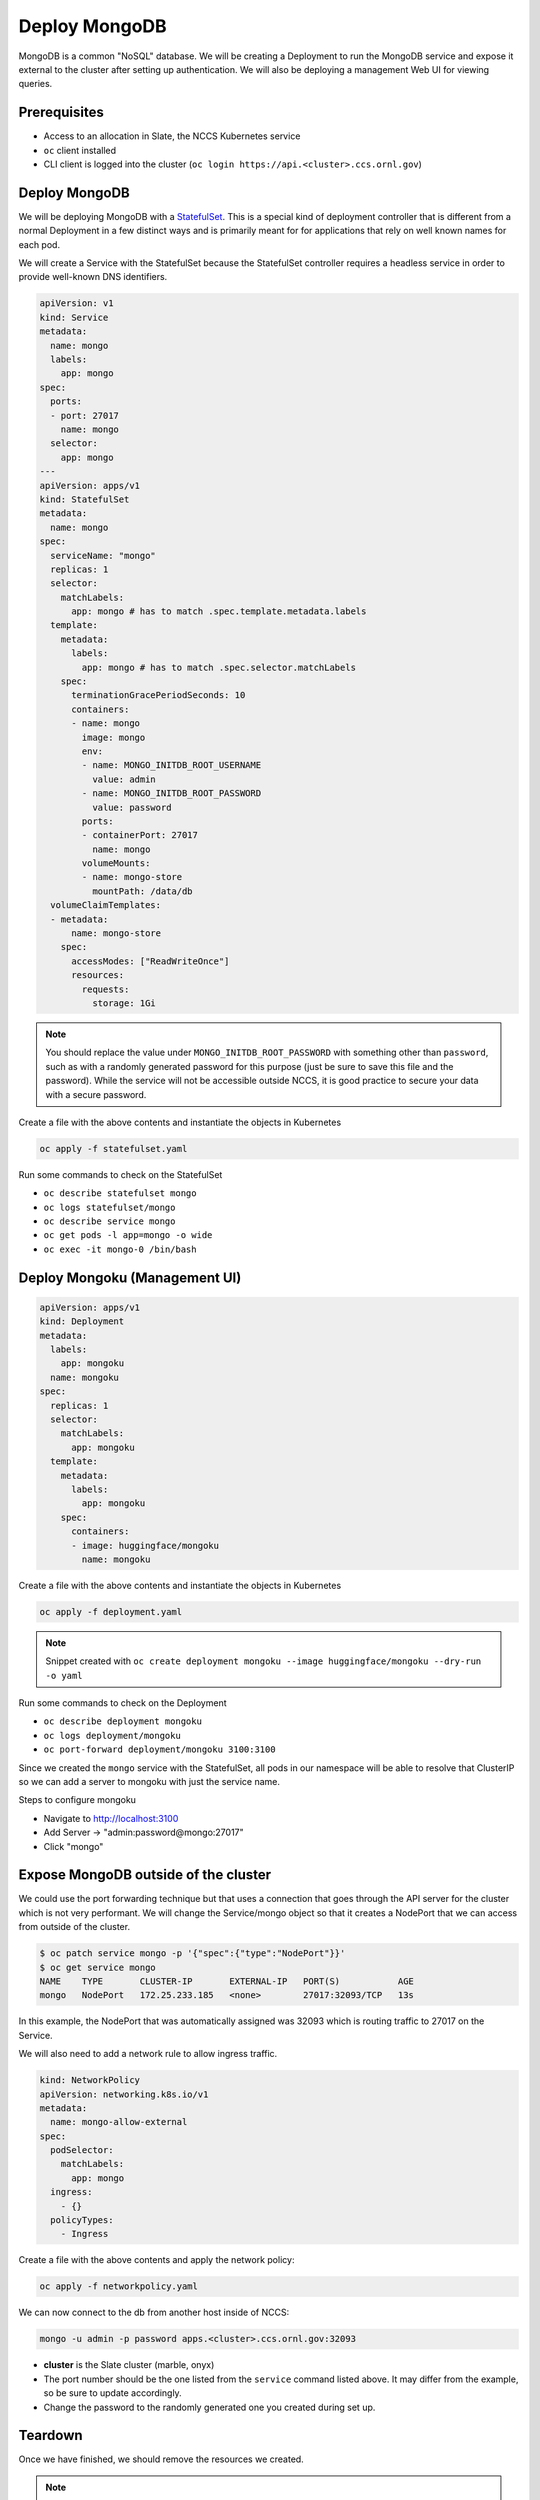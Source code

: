 
**************
Deploy MongoDB
**************

MongoDB is a common "NoSQL" database. We will be creating a Deployment to run the MongoDB service
and expose it external to the cluster after setting up authentication. We will also be deploying a
management Web UI for viewing queries.

Prerequisites
^^^^^^^^^^^^^

* Access to an allocation in Slate, the NCCS Kubernetes service
* ``oc`` client installed
* CLI client is logged into the cluster (\ ``oc login https://api.<cluster>.ccs.ornl.gov``\ )

Deploy MongoDB
^^^^^^^^^^^^^^

We will be deploying MongoDB with a
`StatefulSet <https://kubernetes.io/docs/concepts/workloads/controllers/statefulset/>`_. This is a
special kind of deployment controller that is different from a normal Deployment in a few distinct
ways and is primarily meant for for applications that rely on well known names for each pod.

We will create a Service with the StatefulSet because the StatefulSet controller requires a headless
service in order to provide well-known DNS identifiers.

.. code-block:: yaml

   apiVersion: v1
   kind: Service
   metadata:
     name: mongo
     labels:
       app: mongo
   spec:
     ports:
     - port: 27017
       name: mongo
     selector:
       app: mongo
   ---
   apiVersion: apps/v1
   kind: StatefulSet
   metadata:
     name: mongo
   spec:
     serviceName: "mongo"
     replicas: 1
     selector:
       matchLabels:
         app: mongo # has to match .spec.template.metadata.labels
     template:
       metadata:
         labels:
           app: mongo # has to match .spec.selector.matchLabels
       spec:
         terminationGracePeriodSeconds: 10
         containers:
         - name: mongo
           image: mongo
           env:
           - name: MONGO_INITDB_ROOT_USERNAME
             value: admin
           - name: MONGO_INITDB_ROOT_PASSWORD
             value: password
           ports:
           - containerPort: 27017
             name: mongo
           volumeMounts:
           - name: mongo-store
             mountPath: /data/db
     volumeClaimTemplates:
     - metadata:
         name: mongo-store
       spec:
         accessModes: ["ReadWriteOnce"]
         resources:
           requests:
             storage: 1Gi

.. note::
   You should replace the value under ``MONGO_INITDB_ROOT_PASSWORD`` with something other than ``password``, such as with a randomly generated password for this purpose (just be sure to save this file and the password). While the service will not be accessible outside NCCS, it is good practice to secure your data with a secure password.

Create a file with the above contents and instantiate the objects in Kubernetes

.. code-block:: text

   oc apply -f statefulset.yaml

Run some commands to check on the StatefulSet


* ``oc describe statefulset mongo``
* ``oc logs statefulset/mongo``
* ``oc describe service mongo``
* ``oc get pods -l app=mongo -o wide``
* ``oc exec -it mongo-0 /bin/bash``

Deploy Mongoku (Management UI)
^^^^^^^^^^^^^^^^^^^^^^^^^^^^^^

.. code-block:: yaml

   apiVersion: apps/v1
   kind: Deployment
   metadata:
     labels:
       app: mongoku
     name: mongoku
   spec:
     replicas: 1
     selector:
       matchLabels:
         app: mongoku
     template:
       metadata:
         labels:
           app: mongoku
       spec:
         containers:
         - image: huggingface/mongoku
           name: mongoku

Create a file with the above contents and instantiate the objects in Kubernetes

.. code-block:: text

   oc apply -f deployment.yaml

.. note::
  Snippet created with ``oc create deployment mongoku --image huggingface/mongoku --dry-run -o yaml``

Run some commands to check on the Deployment


* ``oc describe deployment mongoku``
* ``oc logs deployment/mongoku``
* ``oc port-forward deployment/mongoku 3100:3100``

Since we created the ``mongo`` service with the StatefulSet, all pods in our namespace will be able
to resolve that ClusterIP so we can add a server to mongoku with just the service name.

Steps to configure mongoku


* Navigate to http://localhost:3100
* Add Server -> "admin:password@mongo:27017"
* Click "mongo"

Expose MongoDB outside of the cluster
^^^^^^^^^^^^^^^^^^^^^^^^^^^^^^^^^^^^^

We could use the port forwarding technique but that uses a connection that goes through the API
server for the cluster which is not very performant. We will change the Service/mongo object so
that it creates a NodePort that we can access from outside of the cluster.

.. code-block:: text

   $ oc patch service mongo -p '{"spec":{"type":"NodePort"}}'
   $ oc get service mongo
   NAME    TYPE       CLUSTER-IP       EXTERNAL-IP   PORT(S)           AGE
   mongo   NodePort   172.25.233.185   <none>        27017:32093/TCP   13s

In this example, the NodePort that was automatically assigned was 32093 which is routing traffic to 27017 on the Service.

We will also need to add a network rule to allow ingress traffic.

.. code-block:: yaml

   kind: NetworkPolicy
   apiVersion: networking.k8s.io/v1
   metadata:
     name: mongo-allow-external
   spec:
     podSelector:
       matchLabels:
         app: mongo
     ingress:
       - {}
     policyTypes:
       - Ingress

Create a file with the above contents and apply the network policy:

.. code-block:: text

   oc apply -f networkpolicy.yaml

We can now connect to the db from another host inside of NCCS:

.. code-block:: text

   mongo -u admin -p password apps.<cluster>.ccs.ornl.gov:32093

* **cluster** is the Slate cluster (marble, onyx)
* The port number should be the one listed from the ``service`` command listed above. It may differ from the example, so be sure to update accordingly.
* Change the password to the randomly generated one you created during set up.

Teardown
^^^^^^^^

Once we have finished, we should remove the resources we created.

.. note::
  We have to remove the PVC that was created by the StatefulSet

.. code-block:: text

   oc delete service mongo
   oc delete statefulset mongo
   oc delete persistentvolumeclaim mongo-store-mongo-0
   oc delete deployment mongoku
